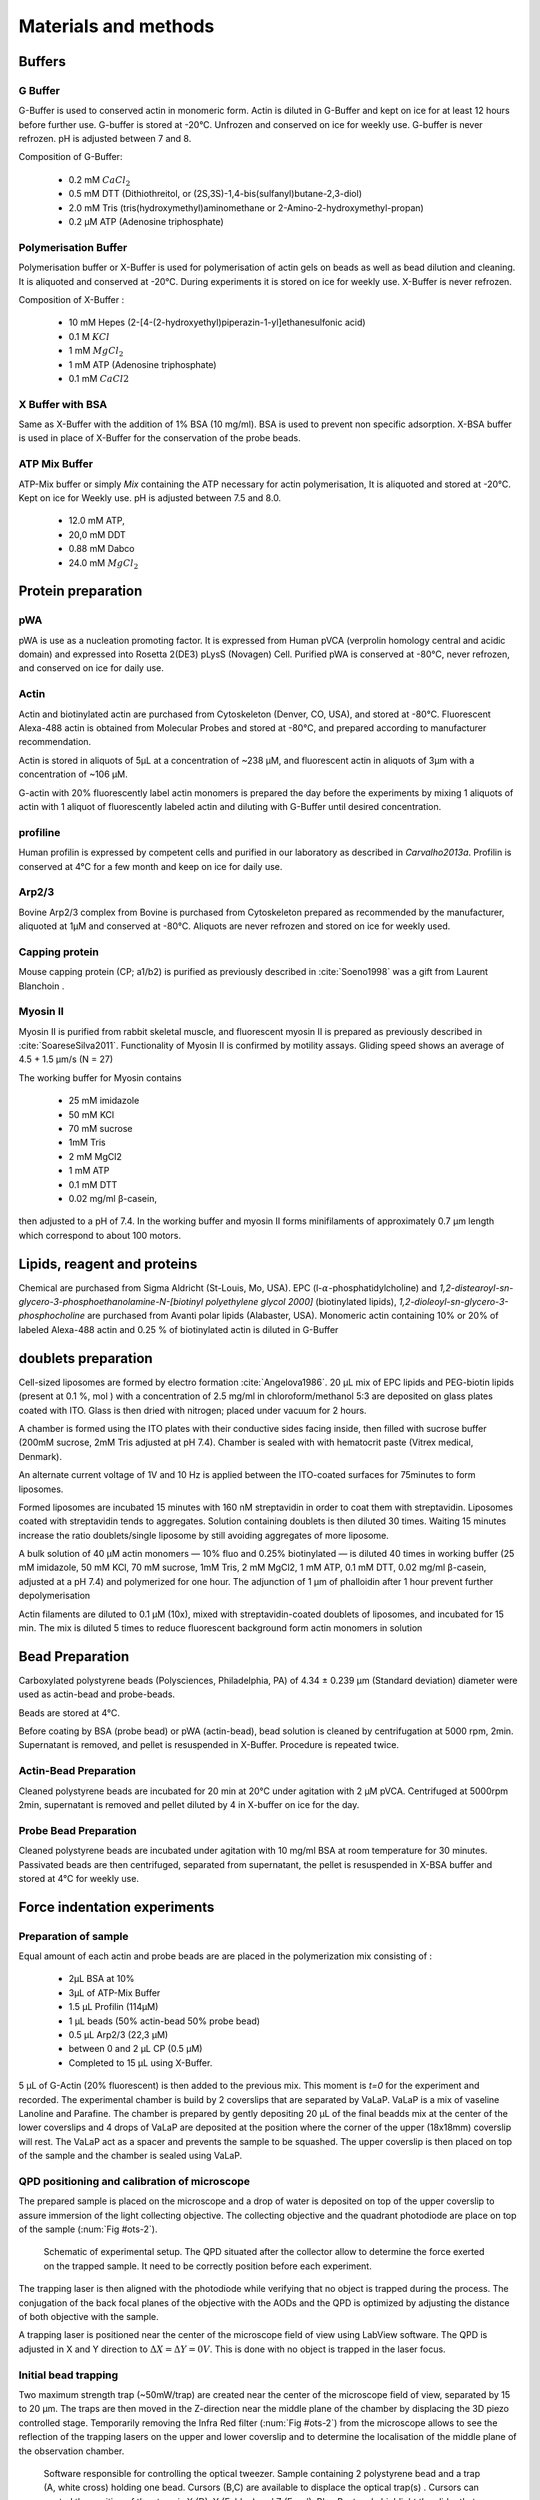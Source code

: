 .. part2

.. _m_et_m:
Materials and methods
#####################
.. 1

Buffers
*******
.. 2

G Buffer
========
.. 3

G-Buffer is used to conserved actin in monomeric form. Actin is diluted in
G-Buffer and kept on ice for at least 12 hours before further use. G-buffer is
stored at -20°C. Unfrozen and conserved on ice for weekly use. G-buffer is never
refrozen.  pH is adjusted between 7 and 8.

Composition of G-Buffer:
     
    - 0.2 mM :math:`CaCl_2`
    - 0.5 mM DTT (Dithiothreitol, or (2S,3S)-1,4-bis(sulfanyl)butane-2,3-diol)
    - 2.0 mM Tris (tris(hydroxymethyl)aminomethane or 2-Amino-2-hydroxymethyl-propan)
    - 0.2 µM ATP (Adenosine triphosphate)

Polymerisation Buffer
=====================
.. 3

Polymerisation buffer or X-Buffer is used for polymerisation of actin gels on
beads  as well as bead dilution and cleaning.  It is aliquoted and conserved at
-20°C. During experiments it is stored on ice for weekly use. X-Buffer is never
refrozen.

Composition of X-Buffer :

    - 10 mM Hepes (2-[4-(2-hydroxyethyl)piperazin-1-yl]ethanesulfonic acid)
    - 0.1 M :math:`KCl`
    - 1 mM :math:`MgCl_2`
    - 1 mM ATP (Adenosine triphosphate)
    - 0.1 mM :math:`CaCl2`


X Buffer with BSA
=================
.. 3

Same as X-Buffer with the addition of 1% BSA (10 mg/ml). BSA is used to prevent
non specific adsorption. X-BSA buffer is used  in place of X-Buffer for
the conservation of the probe beads.

.. _atp_mix_buffer:

ATP Mix Buffer
==============
.. 3

ATP-Mix buffer or simply `Mix` containing the ATP necessary for actin
polymerisation,  It is aliquoted and stored at -20°C. Kept on ice for Weekly use. pH is adjusted between 7.5 and 8.0.

    - 12.0 mM ATP,
    - 20,0 mM DDT
    - 0.88 mM Dabco
    - 24.0 mM :math:`MgCl_2` 

.. todo:
    Echange Actine ?


Protein preparation
*******************
.. 2

pWA
===

pWA is use as a nucleation promoting factor. It is expressed from Human pVCA
(verprolin homology central and acidic domain) and expressed into Rosetta
2(DE3) pLysS (Novagen) Cell.  Purified pWA is conserved at -80°C, never
refrozen, and conserved on ice for daily use.


Actin
=====
.. 3

Actin and biotinylated actin are purchased from Cytoskeleton (Denver, CO, USA), and stored at -80°C.
Fluorescent Alexa-488 actin is obtained from Molecular Probes and stored at -80°C, and prepared according to manufacturer recommendation.

Actin is stored in aliquots of 5µL at a concentration of ~238 µM, and
fluorescent actin in aliquots of 3µm with a concentration of ~106 µM.

G-actin with 20% fluorescently label actin  monomers is prepared the day before
the experiments by mixing 1 aliquots of actin with 1 aliquot of fluorescently
labeled actin and diluting with G-Buffer until desired concentration.


profiline
=========
.. 3

Human profilin is expressed by competent cells and purified in our laboratory as
described in `Carvalho2013a`.  Profilin is conserved at 4°C for a few month and
keep on ice for daily use.
    

.. Wild-type human profilin in pMW expression vector is transformed into Rosetta
.. 2(DE3) pLysS and expressed in 2 l of LB plus antibiotics overnight at 308C with
.. 1 mM isopropyl thiogalac- topyranoside (IPTG). Cells are lysed and sonicated in
.. 50mM Tris-Cl pH 7.5, 50 mM sucrose, 10 mM EDTA, 5 mM DTT, 1 mM
.. phenylmethanesulfonylfluoride (PMSF), 2 M urea and complete EDTA-free protease
.. inhibitor cocktail (Roche), then centrifuged at 100 000g for 1 h. Supernatants
.. are collected and bound to DEAE- 52 cellulose beads for 1 h. Flow through
.. containing profilin is dia- lyzed against 20 mM Tris-Cl pH 8.0, 20 mM KCl, 1 mM
.. EDTA and centrifuged for 20 min at 100 000g. Supernatants are filtered through
.. a 0.2 mm filter and purified by size exclusion over a HiPrep 16/60 Sephacryl
.. S-200 HR column in the dialysis buffer. Profilin is collected and again
.. purified over the Superdex 75 column in the same buffer. Profilin is stored at
.. 4°C.

Arp2/3
======
.. 3

Bovine Arp2/3 complex  from Bovine is purchased from Cytoskeleton prepared as recommended by the manufacturer, aliquoted at 1µM
and conserved at -80°C.  Aliquots are never refrozen and stored on ice for
weekly used.


.. cf :cite:`Foley`

Capping protein
=================
.. 3

Mouse capping protein (CP; a1/b2) is purified as previously described in :cite:`Soeno1998` was a gift from Laurent Blanchoin .

Myosin II
=========
.. 3

Myosin II is purified from rabbit skeletal muscle, and fluorescent myosin II is
prepared as previously described in :cite:`SoareseSilva2011`. Functionality of
Myosin II is confirmed by motility assays. Gliding speed shows an average of 4.5
+ 1.5 µm/s (N = 27)

The working buffer for Myosin contains 

    - 25 mM imidazole
    - 50 mM KCl
    - 70 mM sucrose
    - 1mM Tris
    - 2 mM MgCl2
    - 1 mM ATP
    - 0.1 mM DTT
    - 0.02 mg/ml β-casein,

then adjusted to a pH  of 7.4.
In the working buffer and myosin II
forms minifilaments of approximately 0.7 µm length which correspond to about 100
motors. 

Lipids, reagent and proteins
****************************
.. 2

Chemical are purchased from Sigma Aldricht (St-Louis, Mo, USA). EPC (l-:math:`\alpha`-phosphatidylcholine) and `1,2-distearoyl-sn-glycero-3-phosphoethanolamine-N-[biotinyl polyethylene glycol 2000]` (biotinylated lipids), `1,2-dioleoyl-sn-glycero-3-phosphocholine` are purchased from Avanti polar lipids (Alabaster, USA).
Monomeric actin containing 10% or 20% of labeled Alexa-488
actin and 0.25 % of biotinylated actin is diluted in G-Buffer 



.. _electroformation:

doublets preparation
********************
.. 2

Cell-sized liposomes are formed by electro formation :cite:`Angelova1986`.
20 µL mix of EPC lipids and PEG-biotin lipids (present at 0.1 %, mol ) with a
concentration of 2.5 mg/ml in chloroform/methanol 5:3 are deposited on glass
plates coated with  ITO. Glass is then dried with  nitrogen; placed
under vacuum for 2 hours.

A chamber is formed using the ITO plates with their conductive sides facing
inside, then filled with sucrose buffer (200mM sucrose, 2mM Tris adjusted at pH
7.4). Chamber is sealed with with hematocrit paste (Vitrex medical, Denmark).

An alternate current voltage of 1V and 10 Hz is applied between the ITO-coated
surfaces for 75minutes to form liposomes.

Formed liposomes are incubated 15 minutes with 160 nM streptavidin in order to
coat them with streptavidin. Liposomes coated with streptavidin tends to
aggregates.  Solution containing doublets is then diluted 30 times. Waiting
15 minutes increase the ratio doublets/single liposome by still avoiding
aggregates of more liposome.

A bulk solution of 40 µM actin monomers — 10% fluo and 0.25% biotinylated — is
diluted 40 times in working buffer (25 mM imidazole, 50 mM KCl, 70 mM sucrose,
1mM Tris, 2 mM MgCl2, 1 mM ATP, 0.1 mM DTT, 0.02 mg/ml β-casein, adjusted at a
pH 7.4) and polymerized for one hour. The adjunction of 1 µm of phalloidin
after 1 hour prevent further depolymerisation

Actin filaments are 
diluted to 0.1 µM (10x), mixed with streptavidin-coated doublets of
liposomes, and incubated for 15 min. The mix is diluted 5 times to reduce fluorescent background form actin monomers in solution 

.. _bead_preparation:

Bead Preparation
****************
.. 2

Carboxylated polystyrene beads (Polysciences, Philadelphia, PA) of 4.34 ± 0.239
μm (Standard deviation) diameter were used as actin-bead and probe-beads.

Beads are stored at 4°C.

Before coating by BSA (probe bead) or pWA (actin-bead), bead solution is
cleaned by centrifugation at 5000 rpm, 2min. Supernatant is removed, and pellet
is resuspended in X-Buffer. Procedure is repeated twice.



Actin-Bead Preparation 
=======================
.. 3

Cleaned polystyrene beads are incubated for 20 min at 20°C under agitation with
2 μM pVCA. Centrifuged at 5000rpm 2min, supernatant is removed and pellet
diluted by 4 in X-buffer on ice for the day.


Probe Bead Preparation
======================
.. 3

Cleaned polystyrene beads are incubated under agitation with 10 mg/ml BSA at
room temperature for 30 minutes. Passivated beads are then centrifuged,
separated from supernatant, the pellet is resuspended in X-BSA buffer and
stored at 4°C for weekly use.


.. _force-indentation-experiments:

Force indentation experiments
*****************************
.. 2

Preparation of sample 
======================
.. 3


Equal amount of each actin and probe beads are are placed in the polymerization
mix consisting of : 

    - 2µL BSA at 10%
    - 3µL of ATP-Mix Buffer
    - 1.5 µL Profilin (114µM)
    - 1 µL beads (50% actin-bead 50% probe bead)
    - 0.5 µL Arp2/3 (22,3 µM)
    - between 0 and 2 µL CP (0.5 µM)
    - Completed to 15 µL using X-Buffer.
    
5 µL of G-Actin (20% fluorescent) is then added to the previous mix. This
moment is `t=0` for the experiment and recorded. The experimental chamber is
build by 2 coverslips that are separated by VaLaP. VaLaP is a mix of vaseline
Lanoline and Parafine. The chamber is prepared by gently depositing 20 µL of
the final beadds mix at the center of the lower coverslips and 4 drops of VaLaP
are deposited at the position where the corner of the upper (18x18mm) coverslip
will rest. The VaLaP act as a spacer and prevents the sample to be squashed.  The
upper coverslip is then placed on top of the sample and the chamber is sealed
using VaLaP.

.. _laser_calibration:

QPD positioning and calibration of microscope
=============================================
.. 3

The prepared sample is placed on the microscope and a drop of water is
deposited on top of the upper coverslip to assure immersion of the light
collecting objective. The collecting objective and the quadrant photodiode are
place on top of the sample (:num:`Fig #ots-2`).


.. _ots-2:
.. figure:: /figs/setup-plus-1.png
    :alt: schematic of setup plus one
    :width: 60%

    Schematic of experimental setup. The QPD situated after the collector allow
    to determine the force exerted on the trapped sample. It need to be
    correctly position before each experiment.    

The trapping laser is then aligned with the photodiode while verifying that no
object is trapped during the process. The conjugation of the back focal planes
of the objective with the AODs and the QPD is optimized by adjusting the
distance of both objective with the sample. 

A trapping laser is positioned near the center of the microscope field of view
using LabView software. The QPD is adjusted in X and Y direction to
:math:`\Delta X  = \Delta Y = 0V`. This is done with no object is trapped in
the  laser focus.

Initial bead trapping
=====================
.. 3

Two maximum strength trap (~50mW/trap) are created near the center of the
microscope field of view, separated by 15 to 20 µm. The traps are then moved in
the Z-direction near the middle plane of the chamber by displacing the 3D piezo
controlled stage. Temporarily removing the Infra Red filter (:num:`Fig #ots-2`)
from the microscope allows to see the reflection of the trapping lasers on the
upper and lower coverslip and to determine the localisation of the middle plane
of the observation chamber.

.. figure:: figs/frontend.png
    :width: 80%

    Software responsible for controlling the optical tweezer.  Sample
    containing 2 polystyrene bead and a trap (A, white cross) holding one bead.
    Cursors (B,C) are available to displace the optical trap(s) .  Cursors can
    control the position of the stage is X (D), Y (E, blue) and Z (E,red).
    Blue Rectangle highlight the slider that allow to control trap power.  Red
    Rectangle highlight the area when some of the parameter of the experiment
    can be set (approach speed, resting time at closest point). 3 indicators at
    the bottom of the screen indicate the voltage on the QPD.


The operator then captures one probe-bead and one actin-bead in each of the
traps.  Both types of beads can be recognized using fluorescent microscopy, as
actin-beads are promptly cover with a fluorescent actin 
which  can clearly be distinguished from the probe bead that remain dark.
In the case where 2 identical beads are trapped one of the two traps can selectively
be disabled or decreased in stiffness, letting the bead escape from  the trap,
and the procedure can be repeated.

The operator will then move the two traps roughly one micrometer in each
direction to check that the two beads are effectively trapped in the tweezer and
that no external forces act on the beads. 

.. Finally the operator verify that the two trap are aligned along one of the
.. principal axis of the AODs to avoid the "ghost trap" phenomenon. 

For practical reasons, the traps are aligned along one of the principles axis
of the AOD before starting the indentation experiments.

.. todo::

    Sceenshot of the setup.

Indentations
============
.. 3

The operator set the parameter of the experiment in the software: 

    - Average bead radius, 
    - Approach/Retraction Speed.
    - Resting Time
    - Laser Power

For each pair of actin/probe bead, the initial minimum approach distance of the
traps is set to 5 to 8 µm before a single indentation cycle is done. If the
maximum measured force between the two beads is not higher than 8 to 10 pN, the
minimum approach distance is reduced by 0.25 to 1 µm and the procedure
repeated. Once the maximum achieved forced is in the 10-15pN range the right
distance is found and up to 10 automatic force-indentation experiments are
performed. Before each indentation the software automatically does a "scan" of
each bead to ensure correct calibration. An indentation cycle has the
following step: 

    - Probe trap is approaching the actin-bead at constant speed until the minimal approach distance has been reached.
    - Rest for 3seconds resting time
    - Probe trap return to its initial position at constant speed
    - Cycle is repeated as many times as set.

During this cycle the deflection of the laser induced by the probe-bead and
actin-bead are recored by the QPD.

After an indentation cycle is finished the experimenter can try to perform the
indentation on the actin-bead from another direction, or release the actin-bead
on proceed to a new one.

In the case where the indented actin network shows sign of inhomogeneity or
symmetry breaking, the experiments are stripped not taken into account for
further analysis.

The date and time of each indentation cycle is recorded to extract the time of
polymerisation for each sample.

.. _bead-move:

.. figure:: /figs/beed_move.png
    :alt: indent experiment
    :width: 50%

    Schematic of indentation experiment. On the left is the actin-bead, covered
    with actin, in the static trap, on the right the probe-bead in the mobile
    trap. At the brining of experiment (A) the probe bead is situated far from
    the actin-bead. During the approach phase (I) the moving trap approach
    toward the static trap at 10µm/sec until it reached the minimal approach
    distance (B). The moving trap stay at the minimal approach distance for
    3sec (II), which constitute the relaxation phase.C) The actin gel are
    relaxed, the distance between bead is smaller than on B. III) the moving
    trap retract at 10 µm/sec back to its initial position.




.. _time_shared_ot:

Time Shared Optical Trap
************************
.. 2


The optical trap is build on an inverted microscope (Olympus, IX71) equiped with
a fluorescence (200W mercury lamp, Osram, Munich, Germany). The sample is observed
through a Olympus 60X water immersion objective with numerical aperture NA=1.2,.from Olympus, that also
serves at entry point for the laser of the optical tweezer.  The light source is 
an infrared fiber laser (:math:`\lambda=1064nm`, YLP-1-1064, IPG,
Germany). X, Y positioning and stiffness of the trapping force are controlled
by 2 Acousto Optic Deflectors (AODs, AA-Optoelectronics, France) that are placed  in the conjugated plane of
the back focal plane of the objective. 
Multiple traps can be achieved by switching the laser between
multiple positions within a switching time in the order of 5 µs, and resting
on each position 20µs or more. 

.. The phenomenon of ghost trap can be avoid by automatically aligning the trap on
.. one of the AOD axis or decreasing the laser power to zero during each
.. transition but doubling the required transition between position time. 

Light refracted by the trapped sample is collected by a 40X (N.A:0.9, Olympus)
water immersion objective and imaged on a quadrant photodiode (QPD) conjugated
with the back focal plane of the light collection objective. Signals from the
QPD (:math:`\Delta X, \Delta Y` and :math:`\Sigma`) are sampled at 500kHz, by a Digital
To Analogic Aquisition card (NI PCIe-6363, National Instruments, Austin,
Texas), controlled using a custom Labview software (National Instruments)
coupled with Matlab (Mathworks, Natick, MA). Raw signals are preprocessed by binning all voltage measured during the time the laser rest at one position. Finally
to mean and standard deviation is stored for further processing.

The trap stiffness is inferred from bead radius, laser power, number of present
traps and control experiment data. In control experiment the trap stiffness is
calibrated using the power spectral density of trap beads, and was determined
to be as high as 80 pN/µm at full laser power (119mW) for a single trap.

Coarse positioning of the sample is done through a pair of micrometer precision
screws capable of translating the microscope stage in X and Y.  Finer
positioning in X,Y and Z direction are done with the help of 3D piezzo with an
accessible range of 80 µm in each direction and a sub-micrometer accuracy.  


Oocyte
******
.. 2

Oocyte obtention
================
.. 3

Oocyte culture, collection and micro injection where done at College de France by Maria Almonacid.

Oocytes were collected from 11 to 15 week old mice (WT), fmn2-/- as previously
described in :cite:`Holubcova2013` and maintained in Prophase I in M2+BSA
supplemented with  1µM Milrinone. Oocyte are then injected with cRNA  using a
micro-injector Eppendorf FemtoJet. Imaging was carried at :math:`37^\circ{}C`.


.. _oocyte_preparation:

.. Oocyte preparation
.. ==================
.. .. 3
.. 
.. Live oocytes were embedded in a collagen gel to reduce movement of the overall
.. cell during measurements.
.. 
.. 
.. Collagen gel was made by mixing the following components :
.. 
..     - M2 medium (33.5μL)
..     - 1X PBS (10 μL)
..     - NaOH (1M, 0.9 μL)
..     - collagen (3.6 mg/mL, 55.6 μL) 
.. 
.. Which gives a final collagen concentration of 2 mg/ml in 100 μL. pH was
.. adjusted to be around 7.4. 
.. 
.. 20 µL of the collagen solution was deposited on a coverslip. Before full
.. polymerisation of the collagen occured 3 to 8 oocyte where deposited inside the
.. droplet separated from each other by tens of micrometers. 
.. 
.. Droplet is then covered with another coverslip. Dow Corning vacuum grease is
.. used both as a spacer and seal to minimize evaporation. The sample is left to
.. polymerize in a humid environment at 37°C for 30 minutes.
.. 
.. Optical trap laser is then calibrated as in :ref:`laser_calibration`.
.. 
.. 
.. .. _passive_microrheology:

.. Passive Microrheology
.. *********************
.. .. 2
.. 
.. Passive microrheology was performed on vesicles inside the prepared in oocytes. To
.. do so, vesicle present in :ref:`prepared oocytes <oocyte_preparation>` were
.. trapped using a :ref:`single optical trap <time_shared_ot>`.
.. 
.. After :ref:`Laser Calibration <laser_calibration>`, one of the oocytes is
.. brought into the field of view of the microscope and the oocyte is move until
.. nucleus is into view and in microscope focal plane. The optical tweezer is
.. positioned on a vesicle and set to a low power (1mW)  and is used only to
.. record the spontaneous motion of the endogenous vesicle for 10 seconds without
.. trapping them.  The recorded 10s trajectory are hereafter restricted to a
.. displacement of 500nm to remain in the linear regime of the photodiode.
.. 
.. A bright field picture of the sample is automatically taken before and after each
.. passive microrheology measurement.
.. 
.. From the recorded displacement the power spectral density of the vesicle displacement is calculated.
.. 
.. After performing passive microrheology measurement, :ref:`active microrheology
.. measurements <active_microrheology>` are made on the same vesicle.
.. 
.. 
.. .. _active_microrheology:
.. 
.. Active Microrheology
.. ********************
.. .. 2
.. 
.. Active microrheology was performed on vesicle present on prepared oocytes.
.. Active microrheology was done on the same vesicle than :ref:`passive rheology
.. measurement <passive_microrheology>`. 
.. 
.. Oocyte :ref:`previously prepared <oocyte_preparation>` are put in the 
.. microscope's field of view with the focal plane passing through the nucleus. A
.. vesicle is selected and the trapping later is positioned on it at maximum
.. trapping power (:math:`~120 mW`). A series of sinusoidal displacement (:math:`u`) of known
.. amplitude, frequency and direction are then applied to the trapping tweezer while the
.. force (:math:`F`) exerted on endogenous vesicle is recorded by the QPD. 
.. 
.. In our experiments, the applied displacement had an amplitude :math:`\pm 0.5 \mu
.. m`.  The frequencies of the applied displacement were selected to be
.. exponentially spaced from 1Hz, to 50kHz. Each sinusoidal displacement duration
.. was chosen to be at minimum 500ms or 8 periods. 
.. 
.. For each frequency the response function of the material can be computed by
.. dividing the displacement by the force at given frequency.






.. Indentation experiment
.. **********************
.. 2

.. To determine the mechanical properties of an actin gel growing on bead as used
.. in motility assay, I used an indentation assay close to what can be done using
.. Atomic Force Microscopy. In this part I will describe the different choice I
.. made for the experiments parameters and the reason behind them. 
.. 
.. The indentation assay consist in using a passivated bead as a probe.
.. Approaching this probe from the sample with known trajectory, and speed while
.. recording the force exerted on the sample allow to get the force displacement
.. graph which is characteristic from the material.


.. Description of protocol
.. ^^^^^^^^^^^^^^^^^^^^^^^

.. The indentation experiment is done as follow. 
.. In the actin polymerisation buffer, two population of beads are mixed: 
.. 
..     - Bead covered with an activator of nucleation of actin polymerisation (hereafter referred to as "actin-beads"
..     - Passivated bead (refer hereafter as probe bead)
.. 
.. Once mixed together in the polymerisation buffer the actin-bead grows an actin
.. network. Using actin monomers solution mixed with a small amount of fluorescent
.. actin make the actin network visible using epi-fluorescence. Thus the actin
.. bead can be differentiated from the probe bead from simple observation.  Using
.. bright field microscopy both kind of beads can bee seen whereas only actin-bead
.. are visible when observing in the fluorescent wavelength of actin.

.. As described in section [...] the experimental setup used is equipped with time
.. shared optical trap thus allowing to get multiple optical trap at the same time
.. in the sample.  To perform the indentation experiment two traps need to be
.. placed in the sample in each of which one of the two kind of bead need to be
.. trapped.
.. 
.. To avoid initial interaction between the probe bead and the actin
.. bead before the beginning of the experiment the initial distance of the trap
.. should be placed sufficiently far away from each other, usually a distance of
.. roughly 20µm was used. Both trap were usually set to their maximum trap stiffness.
.. 
.. Once trap are in position one bead of each kind is trapped. And moved into the
.. experimental chamber to check that they are both freely floating in the medium
.. and to place them away of any other bead that could interfere with the
.. measurement during the experiments.
.. 
.. Then the probe bead will be approached at constant speed toward the actin-bead,
.. eventually indenting the actin network while the exerted forced recorded on the
.. actin-bead increase.
.. 
.. The probe bead will then be stopped close to the actin-bead for a few seconds
.. letting some time to the network to relax, and usually accompanied with a
.. decrease of force on the actin-bead. 
.. 
.. The probe bead then retract to it's initial position at the same speed it was
.. approached.
.. 
.. The sequence can then be repeated a few time on the same bead couple.
.. 
.. 
.. It should be noted that this system have several particularly: The measurement
.. are effectuated on a dynamic system, while the actin network on the actin-bead
.. is polymerising. It has been show previously that only  in the right conditions
.. of Arp2/3 and CP concentration :cite:`Kawska2012` a dense gel is formed around
.. the bead and is both able to generate and accumulate enough stress for a
.. certain time until symmetry is broken. As it is such condition that are mostly
.. relevant I choose to do experiment only near theses condition. 

.. .. todo::
..     - describe the biochemical condition here.
.. 
.. The symmetry breaking time of theses system also strongly depend on the
.. diameter of the diameter of the used polystyrene beads. In system with higher
.. curvature, the accumulation of stress is faster, leading to time before
.. symmetry breaking to quick to get mechanical measurement. A bead diameter of
.. ~4.5 µm diameter allow symmetry breaking to start occurring around 20 minutes
.. after triggering actin polymerisation, and allowing up to 40 minutes to perform
.. many indentation on the same sample. Moreover a smaller bead diameter in our
.. case practically suffers from the being too close to the diameter of the laser
.. waist we used, leading to a poor linear relation between the bead displacement
.. and the laser deflection. (cf chap1)
.. 
.. .. todo::
..     - argue against bigger beads.

.. Selection of diameter for probe bead.
.. ^^^^^^^^^^^^^^^^^^^^^^^^^^^^^^^^^^^^^
.. 
.. The selection of the bead diameter is a interesting parameter to vary in order
.. to test different models for the indented materials. Indeed, having a prob bead
.. much smaller (or bigger) than the actin-bead could be used to test the same
.. model in a sphere-plan or plan-sphere approximation instead of a plan-plan or
.. sphere-sphere approximation. Practically the use of probe and actin-bead of
.. different size lead to impossibility of achieving high indentation force, and
.. the lost of one of the bead while performing the experiment.
.. 
.. To understand the reason, one need to get slightly back at the exact point
.. where the bead is trapped in the Gaussian beam. Besides being attracted near
.. the laser waist, the particle — here the bead — is affected by other forces
.. that will affect it exact position of equilibrium. In our case, the particle
.. is affected by its weight and by the radiation pressure exerted by the laser.
.. Both being different depending on the bead diameter, this will lead to bead of
.. each diameter lying at equilibrium on a slightly different focus plane in the
.. microscope chamber.
.. 
.. The non-alignment of the bead in the same plane lead to the force between the
.. two bead having a component along the direction of propagation of the light,
.. which is the direction in which the trap stiffness is the weaker. Hence the use
.. of bead of different size hinder the experiment by weakening the ability to
.. hold both bead in the trap during the indentation experiment. Measuring the
.. difference in distance in the Z direction (perpendicular to observation plane)
.. is also challenging, which is another factor which would prevent the correct
.. determination of the distance between bead center.
.. 
.. For those reason we decided to use identical beads for actin growth and as
.. probe bead. Only the surface treatment would differ to prevent actin
.. polymerisation and sticking on probe bead.

.. .. figure:: /figs/otm.png
..     :width: 70%
.. 
..     A bigger bead will be trapped higher in the optical tweezer. The forced
..     exerted between the two bead by the intermediate of the actin network
..     growing on the actin-bead will be along the direction between the two
..     center. It decomposes along the observation plane (green arrows), direction
..     along which the trapping is strong, and along the orthogonal direction (red
..     arrow) along which the trapping is weak. Further approach of the two bead
..     would lead to one of the bead escaping the trap.


.. Positioning and first trapping of bead
.. ^^^^^^^^^^^^^^^^^^^^^^^^^^^^^^^^^^^^^^
.. 
.. Once mixed in the microscope chamber, one bead of each kind need to be trapped.
.. The solution chosen to be able to distinguish the probe bead from the actin
.. bead was to use fluorescently labeled actin (Alexa 488, green). A thin layer of
.. actin network forming quickly on the surface covered with an activator of actin
.. nucleation using epifluorescence the experimenter can quickly distinguish both
.. kind.  Bright field can be used when discriminating the beads is no longer
.. necessary.
.. 
.. It should be noted that long  exposition to fluorescence need to be avoided as
.. an over exposition of fluorescent actin to UV light seem to deteriorate the
.. network and can lead to earlier symmetry breaking, or degradation of the actin
.. network.
.. 
.. In our particular case, because of the use of one accousto optic deflector for
.. each of the direction, we decided to always perform the experiments with the
.. two trap aligned along the X axis to avoid the phenomenon of ghost trap due to
.. the slight delay in position switching between the two AODs. The alternative
.. would have lead to a decrease the apparent maximal trap stiffness achievable
.. for each of the tweezer.
.. 
.. We then dispose of two traps, that are aligned along the X axis, at initial
.. position they are separated from a sufficient distance for the probe bead to
.. already interact with the actin network polymerising on the actin-bead. The
.. actin-bead can be discriminated from the probe bead by using fluorescent and
.. lie in what will hereafter be the static trap wile the probe bead is stationed
.. in what will be referred to as the moving trap.
.. 
.. To check that the only force exerted on the trapped bead are from the tweezer
.. themselves, the chamber is before each experiment moved in the three direction,
.. and it should be checked that no important force are detected on each of the
.. bead. It should be noted that especially at low capping concentration where
.. long filament are supposed to escape from the actin-bead, the procedure lead to
.. bead moving with the microscope stage, hinting for an adhesion between the
.. actin been and the chamber. In such a case the rest of the experiment was not
.. performed and another couple of actin-bead/probe-bead was selected.

.. Approach at constant speed
.. ^^^^^^^^^^^^^^^^^^^^^^^^^^
.. 
.. We are now certain that we are in presence of a actin-bead trapped in the
.. tweezer free from any other external forces, and a probe bead situated
.. relatively far (~15-20µm) from the actin-bead. 
.. 
.. To probe the mechanical property we will now effectuate a indentation at
.. constant speed, followed by a resting phase and finally a retraction. A few
.. parameters can be varied fro theses 3 phases.
.. 
..     - initial distance between beads
..     - speed of the approach
..     - condition to stop the approach.
..     - Time for resting phase
..     - speed of retracting phase.
.. 
.. Additionally we can investigate which of the two trap should be set in motion
.. to perform the indentation protocol. We settled on having the probe bead in
.. motion for avoid potential variability in drag effect due the grown actin
.. network.
.. 
.. 
.. To select the range of parameter we will use we should take into account a few
.. considerations.
.. 
..     - The system is dynamic and polymerising, we should perform an indentation
..       experiment sufficiently fast for the properties of the system not to
..       change during the probing.
.. 
..     - Ideally we would like to repeat the indentation a few times without the
..       properties of the system to change to much, in order to get enough
..       statistic.
.. 
..     - The system is viscoelastic, the speed at which we indent will determine
..       Wether the dominant effect we see is due to the elastic behavior, or
..       viscous behavior.
.. 
.. In order to be able to repeat the approach-retraction cycle, it is important to
.. keep the bead in the trap. With the trap stiffness achievable by the optical
.. tweezer used, we found that force higher to 15-20 pN would lead to bead
.. escaping the trap.
.. 
.. One possibility to avoid loosing bead from the trap would be stop approaching
.. the bead using a force feedback and a threshold.  Unfortunately, the increase
.. of force is too quick for our system, and using force feedback revel to be an
.. unsuccessful methods.  We then decided to manually set the end of approach
.. condition at a fixed distance between bead center.
.. 
.. We choose to indent at a speed of 10 µm/s with a resting phase of 3s and a
.. retraction to initial position at the same speed than the approach. Knowing
.. that the initial distance between beads is between 15µm and 20µm, this lead to
.. a duration of one approach-resting-retraction of 6 to 10 seconds allowing a few
.. repetition of indent. 
.. 
.. As for the condition, it was chosen on a per-cycle basis at the liberty of the
.. experimenter, indeed as we will see in the result section, the growing on the
.. dense gel on the bead surface is dependant both on time and biochemical
.. condition. Practically, the minimal approach distance was set to 8-9 µm, an
.. approach cycle done, and then minimal approach distance decrease stepwise by
.. 0.5 micron until the peak force near 15 pN, then approach cycle were repeated
.. without decreasing the minimal approach distance. :num:`Fig #bead-move`.
.. 
.. 
.. 
.. 
.. From the position of the trap as a function of time, and the position on each
.. bead in their respective trap, we can deduce the position of the bead with
.. respect to each other. Knowing the that maximum force that will be exerted on
.. our sample is in the order of 10 to 15 pN, an that the stiffness of our traps
.. exceed the 100pN/µm, we can deduce that, bead center will not move from the
.. trap center from more than 100nm, otherwise they will escape the trap and the 
.. full indentation cycle will not finish.
.. 
.. The initial distance between bead center is of 20µm, and experimentally
.. distance between bead surface always stayed more than 10 times this
.. displacement. On first order we can then consider that the distance between
.. bead center is the distance between the trap. In the rest of the manuscript,
.. unless specified otherwise, we use the two interchangeably, nonetheless the
.. displacement of the bead in their respective trap was taken into account in the data analysis.
.. 
.. Measurement of force on Sample
.. ^^^^^^^^^^^^^^^^^^^^^^^^^^^^^^
.. 
.. We have seen in previous section that the distance between bead was controlled. To get the force-distance graph, we still need to record the force exerted between the two beads. 
.. 
.. For this finality, a QPD is placed on the back focal plane of the light
.. collecting objective. The displacement of the light collected on this QPD is
.. proportional to the displacement of the trapped sample. Thus by knowing the
.. trap stiffness, and calibrating the photodiode one can measure the force
.. exerted the sample. The photodiode being sufficiently fast, using time-shared
.. optical trap, one could even measure the forced exerted on the sample in each
.. of the traps, as long as the timescale at which the photodiode respond is
.. faster than the characteristic at which the time-shared trap are switching.
.. 
.. This allowed us to record the forced exerted both on the actin-bead in the
.. static trap, and on the probe bead on the mobile trap. As the two beads, except
.. their interaction between each other are floating free in the medium, both
.. force measurement should give the same values. 
.. 
.. Though, due to non uniformity of efficiency of AOD on the sample and delicate
.. optical conjugation of the QPD with the back focal plane of the objective, the
.. force measurement on a mobile trap is highly biased by the movement of the trap
.. and lead to unreliable signal. Hence the force between exerted thought the
.. network between the two beads was always measured by the recording on the actin
.. bead which trap stays static.



.. .. fitting
.. 3D fitting
.. **********
.. 
.. In the third system I studied, liposomes doublets, determining the  geometrical
.. parameter necessary to get information on the biological was extremely
.. experimenter dependant when analysing the data.  
.. 
.. As the doublets we study are free floating in solution, and we observe their
.. evolution thought time, their rotation in space made their study particularly
.. challenging.  Indeed that traditional microscopy only give access to specific
.. image on a particular plane.  Thus we decided to use confocal microscopy to
.. reconstitute the doublets in 3D. Even though tradition contact angle
.. measurement technique as used in :cite:`Maitre2012` require image that contain
.. equatorial plan of both liposomes.
.. 
.. As liposomes have a spherical shape, and that by using fluorescent component we
.. can label part of the system,  we decided to develop our own numerical method
.. to reconstitute the geometrical parameters.
.. 
.. 
.. .. figure:: /figs/doublets-parameters.png
..     :alt: doublets parameters
.. 
..     Liposomes doublets parameters in (one of) the equatorial planes.  Each of
..     The two liposomes `A` and `B` are separated by the interface `i` also
..     spherical.  The center of each of the three different spherical membrane
..     portion are noted :math:`C_x`.  On the upper left part of the schema are
..     represented the tangent to the three membranes at the contact point. We use
..     :math:`\theta` as the contact angle that can be subdivided into
..     :math:`\theta_1` and :math:`\theta_2`  angle between the tangent at one
..     liposomes and the tangent at the interface. The position of the Two
..     doublets center in X,Y,Z as well as the two liposomes radius represent the
..     height parameters we are interested in.
.. 
.. We should note that the system get one supplementary degree of freedom or
.. parameter characterising its internal geometry which is the radius of the inner
.. interface. We do not discuss adding this fit parameter to the model.
.. 
.. Finding a single liposome
.. ^^^^^^^^^^^^^^^^^^^^^^^^^
.. 
.. To understand how the fitting of doublets works we will focus on doing the same
.. process on a single liposomes in a 2D plane with three parameter : position in
.. the center in X and Y,as well as radius. The principle can be extended to
.. adjust for extra dimensions (Z, time, wavelenght) and parameter (thickness of
.. cortex, asymmetry). 
.. 
.. Experimentally liposomes are observed using fluorescently labeled component, in
.. particular we used a GFP labeled actin and streptavidine that will be imaged
.. using a inverted microscope. In the observation plane, the liposomes formed
.. using fluorescently labeled streptavidine will form a bright ring of given
.. thickness.  When imaging the actin shell — assuming the actin shell is of
.. homogeneous thickness around the liposomes — will also manifest as a fluorescent ring.
.. 
..     In the case where the membrane is marked, the radius of liposome will be
..     the median radius of the ring. 
.. 
..     In the case of actin shell, when the thickness of the actin shell is bigger
..     compared the resolution limit of our method, then the liposome radius
..     should be taken as the inner radius of the ring
.. 
.. 
.. .. figure:: /figs/modl-2d-doublet.png
..     :alt: liposome Model
.. 
..     Left : A simulation of liposome fluorescent of an uniform shell or
..     membrane. 
..     Middle: Same Image Adding gaussian noise to simulate a plane from
..     a confocal Z-stack. 
..     Right: Fluorescently labelled Liposome in fluorescent External Buffer 
..     and non fluorescent medium.
.. 
.. 
.. 
.. .. figure:: /figs/corrfun-noise-.png
..     :alt: liposome Model
.. 
.. 
.. 
.. 
.. 
.. 
.. 
.. 
.. 
.. 
.. 
.. 
.. 
.. 
.. 
.. 
